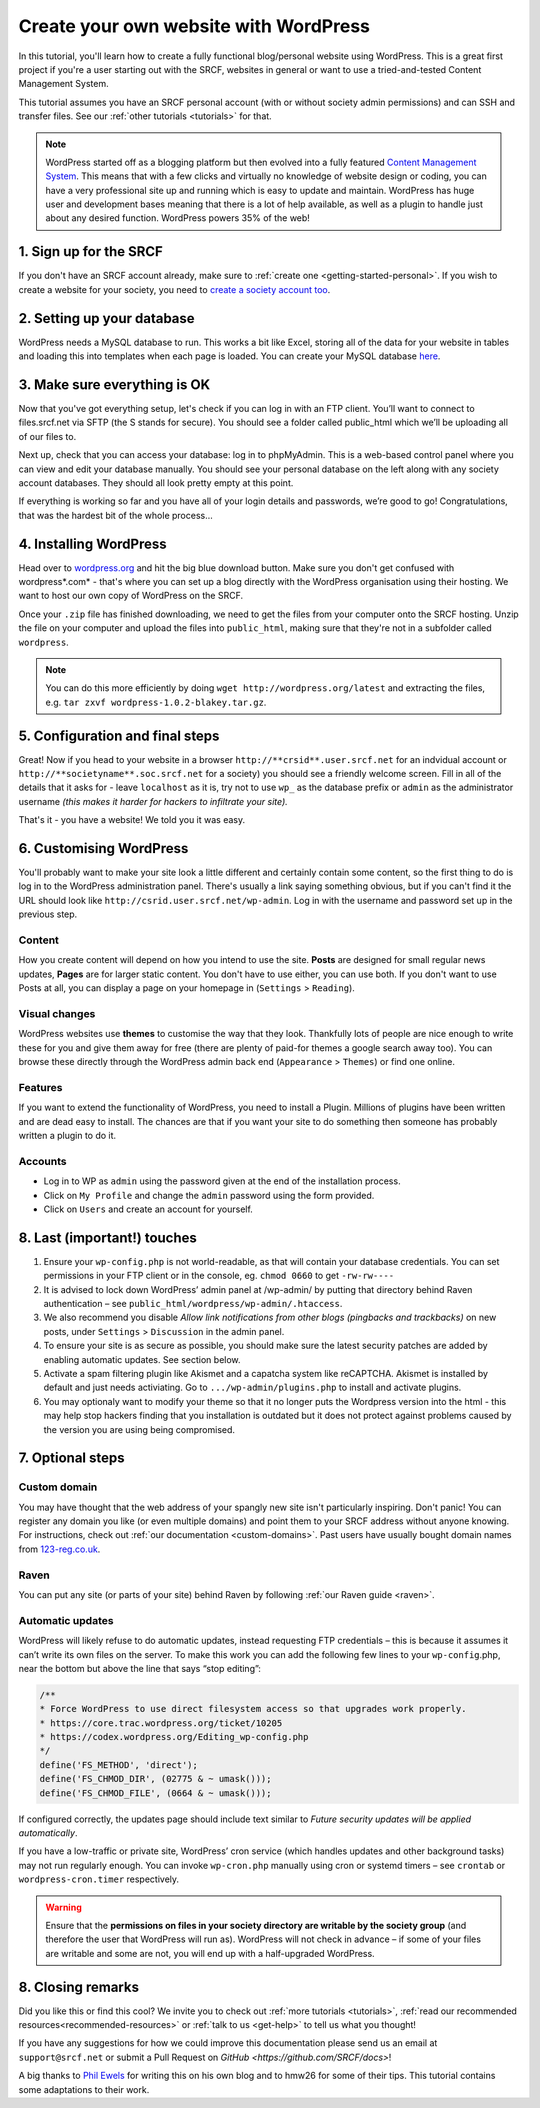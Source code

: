 .. _website-wordpress:

Create your own website with WordPress
--------------------------------------

In this tutorial, you'll learn how to create a fully functional blog/personal website using WordPress. This is a great first project if you're a user starting out with the SRCF, websites in general or want to use a tried-and-tested Content Management System.

This tutorial assumes you have an SRCF personal account (with or without society admin permissions) and can SSH and transfer files. See our :ref:`other tutorials <tutorials>` for that.

.. note::
  WordPress started off as a blogging platform but then evolved into a fully featured `Content Management System <https://en.wikipedia.org/wiki/Content_management_system>`__. This means that with a few clicks and virtually no knowledge of website design or coding, you can have a very professional site up and running which is easy to update and maintain. WordPress has huge user and development bases meaning that there is a lot of help available, as well as a plugin to handle just about any desired function. WordPress powers 35% of the web!

1. Sign up for the SRCF
~~~~~~~~~~~~~~~~~~~~~~~

If you don't have an SRCF account already, make sure to :ref:`create one <getting-started-personal>`. If you wish to create a website for your society, you need to `create a society account too <https://control.srcf.net/signup/society>`__.

2. Setting up your database
~~~~~~~~~~~~~~~~~~~~~~~~~~~~

WordPress needs a MySQL database to run. This works a bit like Excel, storing all of the data for your website in tables and loading this into templates when each page is loaded. You can create your MySQL database `here <https://docs.srcf.net/services/databases.html>`__.

3. Make sure everything is OK
~~~~~~~~~~~~~~~~~~~~~~~~~~~~~

Now that you've got everything setup, let's check if you can log in with an FTP client. You’ll want to connect to files.srcf.net via SFTP (the S stands for secure). You should see a folder called public_html which we’ll be uploading all of our files to.

Next up, check that you can access your database: log in to phpMyAdmin. This is a web-based control panel where you can view and edit your database manually. You should see your personal database on the left along with any society account databases. They should all look pretty empty at this point.

If everything is working so far and you have all of your login details and passwords, we’re good to go! Congratulations, that was the hardest bit of the whole process…

4. Installing WordPress
~~~~~~~~~~~~~~~~~~~~~~~

Head over to `wordpress.org <http://wordpress.org/download/>`__ and hit the big blue download button. Make sure you don't get confused with wordpress*.com* - that's where you can set up a blog directly with the WordPress organisation using their hosting. We want to host our own copy of WordPress on the SRCF.

Once your ``.zip`` file has finished downloading, we need to get the files from your computer onto the SRCF hosting. Unzip the file on your computer and upload the files into ``public_html``, making sure that they're not in a subfolder called ``wordpress``. 

.. note::
  You can do this more efficiently by doing ``wget http://wordpress.org/latest`` and extracting the files, e.g. ``tar zxvf wordpress-1.0.2-blakey.tar.gz``.

5. Configuration and final steps
~~~~~~~~~~~~~~~~~~~~~~~~~~~~~~~~

Great! Now if you head to your website in a browser ``http://**crsid**.user.srcf.net`` for an indvidual account or ``http://**societyname**.soc.srcf.net`` for a society) you should see a friendly welcome screen. Fill in all of the details that it asks for - leave ``localhost`` as it is, try not to use ``wp_`` as the database prefix or ``admin`` as the administrator username *(this makes it harder for hackers to infiltrate your site).*

That's it - you have a website! We told you it was easy.

6. Customising WordPress
~~~~~~~~~~~~~~~~~~~~~~~~

You'll probably want to make your site look a little different and certainly contain some content, so the first thing to do is log in to the WordPress administration panel. There's usually a link saying something obvious, but if you can't find it the URL should look like ``http://csrid.user.srcf.net/wp-admin``. Log in with the username and password set up in the previous step.

Content
^^^^^^^

How you create content will depend on how you intend to use the site. **Posts** are designed for small regular news updates, **Pages** are for larger static content. You don't have to use either, you can use both. If you don't want to use Posts at all, you can display a page on your homepage in (``Settings`` > ``Reading``).

Visual changes
^^^^^^^^^^^^^^

WordPress websites use **themes** to customise the way that they look. Thankfully lots of people are nice enough to write these for you and give them away for free (there are plenty of paid-for themes a google search away too). You can browse these directly through the WordPress admin back end (``Appearance`` > ``Themes``) or find one online.

Features
^^^^^^^^

If you want to extend the functionality of WordPress, you need to install a Plugin. Millions of plugins have been written and are dead easy to install. The chances are that if you want your site to do something then someone has probably written a plugin to do it.

Accounts
^^^^^^^^

* Log in to WP as ``admin`` using the password given at the end of the installation process.
* Click on ``My Profile`` and change the ``admin`` password using the form provided.
* Click on ``Users`` and create an account for yourself. 

8. Last (important!) touches
~~~~~~~~~~~~~~~~~~~~~~~~~~~~~

1. Ensure your ``wp-config.php`` is not world-readable, as that will contain your database credentials. You can set permissions in your FTP client or in the console, eg. ``chmod 0660`` to get ``-rw-rw----``
2. It is advised to lock down WordPress’ admin panel at /wp-admin/ by putting that directory behind Raven authentication – see ``public_html/wordpress/wp-admin/.htaccess``. 
3. We also recommend you disable *Allow link notifications from other blogs (pingbacks and trackbacks)* on new posts, under ``Settings`` > ``Discussion`` in the admin panel.
4. To ensure your site is as secure as possible, you should make sure the latest security patches are added by enabling automatic updates. See section below.
5. Activate a spam filtering plugin like Akismet and a capatcha system like reCAPTCHA. Akismet is installed by default and just needs activiating. Go to ``.../wp-admin/plugins.php`` to install and activate plugins.
6. You may optionaly want to modify your theme so that it no longer puts the Wordpress version into the html - this may help stop hackers finding that you installation is outdated but it does not protect against problems caused by the version you are using being compromised.

7. Optional steps
~~~~~~~~~~~~~~~~~~

Custom domain
^^^^^^^^^^^^^

You may have thought that the web address of your spangly new site isn't particularly inspiring. Don't panic! You can register any domain you like (or even multiple domains) and point them to your SRCF address without anyone knowing. For instructions, check out :ref:`our documentation <custom-domains>`. Past users have usually bought domain names from `123-reg.co.uk <http://www.123-reg.co.uk>`__.

Raven
^^^^^

You can put any site (or parts of your site) behind Raven by following :ref:`our Raven guide <raven>`.

Automatic updates
^^^^^^^^^^^^^^^^^

WordPress will likely refuse to do automatic updates, instead requesting FTP credentials – this is because it assumes it can’t write its own files on the server. To make this work you can add the following few lines to your ``wp-config``.php, near the bottom but above the line that says “stop editing”:

.. code-block:: apacheconf

  /**
  * Force WordPress to use direct filesystem access so that upgrades work properly.
  * https://core.trac.wordpress.org/ticket/10205
  * https://codex.wordpress.org/Editing_wp-config.php
  */
  define('FS_METHOD', 'direct');
  define('FS_CHMOD_DIR', (02775 & ~ umask()));
  define('FS_CHMOD_FILE', (0664 & ~ umask()));

If configured correctly, the updates page should include text similar to *Future security updates will be applied automatically*.

If you have a low-traffic or private site, WordPress’ cron service (which handles updates and other background tasks) may not run regularly enough. You can invoke ``wp-cron.php`` manually using cron or systemd timers – see ``crontab`` or ``wordpress-cron.timer`` respectively.

.. warning::
  Ensure that the **permissions on files in your society directory are writable by the society group** (and therefore the user that WordPress will run as). WordPress will not check in advance – if some of your files are writable and some are not, you will end up with a half-upgraded WordPress.

8. Closing remarks
~~~~~~~~~~~~~~~~~~

Did you like this or find this cool? We invite you to check out :ref:`more tutorials <tutorials>`, :ref:`read our  recommended resources<recommended-resources>` or :ref:`talk to us <get-help>` to tell us what you thought!

If you have any suggestions for how we could improve this documentation please send us an email at ``support@srcf.net`` or submit a Pull Request on `GitHub <https://github.com/SRCF/docs>`!

A big thanks to `Phil Ewels <http://phil.ewels.co.uk/>`__ for writing this on his own blog and to hmw26 for some of their tips. This tutorial contains some adaptations to their work.
